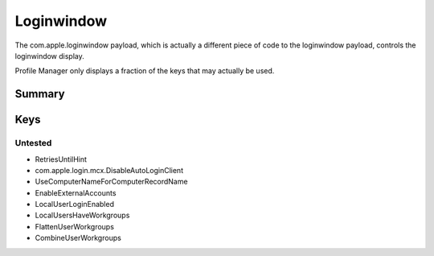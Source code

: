 .. _payloadtype-com.apple.loginwindow:

Loginwindow
===========

The com.apple.loginwindow payload, which is actually a different piece of code to the loginwindow payload, controls
the loginwindow display.

Profile Manager only displays a fraction of the keys that may actually be used.

Summary
-------

.. pfmheader:: /_static/manifests/com.apple.loginwindow manifest.plist
.. pfm:: /_static/manifests/com.apple.loginwindow manifest.plist

Keys
----

.. pfmkey:: SHOWFULLNAME /_static/manifests/com.apple.loginwindow manifest.plist
.. pfmkey:: HideLocalUsers /_static/manifests/com.apple.loginwindow manifest.plist
.. pfmkey:: IncludeNetworkUser /_static/manifests/com.apple.loginwindow manifest.plist
.. pfmkey:: HideAdminUsers /_static/manifests/com.apple.loginwindow manifest.plist
.. pfmkey:: SHOWOTHERUSERS_MANAGED /_static/manifests/com.apple.loginwindow manifest.plist
.. pfmkey:: AdminHostInfo /_static/manifests/com.apple.loginwindow manifest.plist
.. pfmkey:: AllowList /_static/manifests/com.apple.loginwindow manifest.plist
.. pfmkey:: DenyList /_static/manifests/com.apple.loginwindow manifest.plist
.. pfmkey:: HideMobileAccounts /_static/manifests/com.apple.loginwindow manifest.plist
.. pfmkey:: ShutDownDisabled /_static/manifests/com.apple.loginwindow manifest.plist
.. pfmkey:: RestartDisabled /_static/manifests/com.apple.loginwindow manifest.plist
.. pfmkey:: SleepDisabled /_static/manifests/com.apple.loginwindow manifest.plist
.. pfmkey:: DisableConsoleAccess /_static/manifests/com.apple.loginwindow manifest.plist
.. pfmkey:: LoginwindowText /_static/manifests/com.apple.loginwindow manifest.plist
.. pfmkey:: ShutDownDisabledWhileLoggedIn /_static/manifests/com.apple.loginwindow manifest.plist
.. pfmkey:: RestartDisabledWhileLoggedIn /_static/manifests/com.apple.loginwindow manifest.plist
.. pfmkey:: PowerOffDisabledWhileLoggedIn /_static/manifests/com.apple.loginwindow manifest.plist
.. pfmkey:: DisableLoginItemsSuppression /_static/manifests/com.apple.loginwindow manifest.plist


Untested
^^^^^^^^

- RetriesUntilHint
- com.apple.login.mcx.DisableAutoLoginClient
- UseComputerNameForComputerRecordName
- EnableExternalAccounts
- LocalUserLoginEnabled
- LocalUsersHaveWorkgroups
- FlattenUserWorkgroups
- CombineUserWorkgroups

